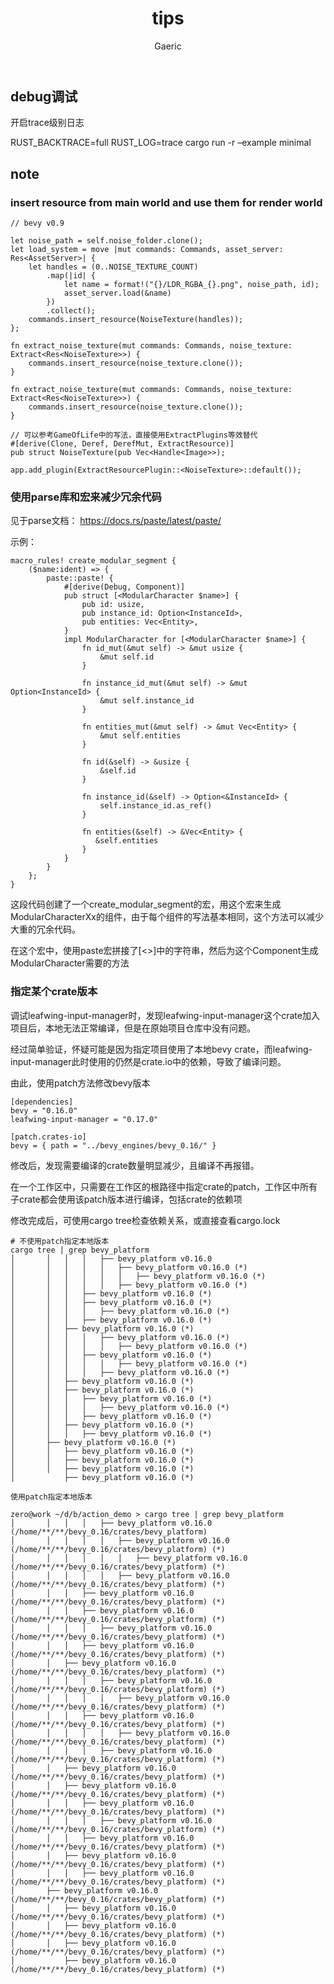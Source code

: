 #+title: tips
#+startup: content
#+author: Gaeric
#+HTML_HEAD: <link href="./worg.css" rel="stylesheet" type="text/css">
#+HTML_HEAD: <link href="/static/css/worg.css" rel="stylesheet" type="text/css">
#+OPTIONS: ^:{}
** debug调试
   开启trace级别日志

   RUST_BACKTRACE=full RUST_LOG=trace cargo run -r --example minimal
** note
*** insert resource from main world and use them for render world
    #+begin_src rust-ts
      // bevy v0.9

      let noise_path = self.noise_folder.clone();
      let load_system = move |mut commands: Commands, asset_server: Res<AssetServer>| {
          let handles = (0..NOISE_TEXTURE_COUNT)
              .map(|id| {
                  let name = format!("{}/LDR_RGBA_{}.png", noise_path, id);
                  asset_server.load(&name)
              })
              .collect();
          commands.insert_resource(NoiseTexture(handles));
      };

      fn extract_noise_texture(mut commands: Commands, noise_texture: Extract<Res<NoiseTexture>>) {
          commands.insert_resource(noise_texture.clone());
      }
    #+end_src

    #+begin_src rust-ts
      fn extract_noise_texture(mut commands: Commands, noise_texture: Extract<Res<NoiseTexture>>) {
          commands.insert_resource(noise_texture.clone());
      }

      // 可以参考GameOfLife中的写法，直接使用ExtractPlugins等效替代
      #[derive(Clone, Deref, DerefMut, ExtractResource)]
      pub struct NoiseTexture(pub Vec<Handle<Image>>);

      app.add_plugin(ExtractResourcePlugin::<NoiseTexture>::default());
    #+end_src
*** 使用parse库和宏来减少冗余代码
    见于parse文档： https://docs.rs/paste/latest/paste/

    示例：
    #+begin_src rust-ts
      macro_rules! create_modular_segment {
          ($name:ident) => {
              paste::paste! {
                  #[derive(Debug, Component)]
                  pub struct [<ModularCharacter $name>] {
                      pub id: usize,
                      pub instance_id: Option<InstanceId>,
                      pub entities: Vec<Entity>,
                  }
                  impl ModularCharacter for [<ModularCharacter $name>] {
                      fn id_mut(&mut self) -> &mut usize {
                          &mut self.id
                      }

                      fn instance_id_mut(&mut self) -> &mut Option<InstanceId> {
                          &mut self.instance_id
                      }

                      fn entities_mut(&mut self) -> &mut Vec<Entity> {
                          &mut self.entities
                      }

                      fn id(&self) -> &usize {
                          &self.id
                      }

                      fn instance_id(&self) -> Option<&InstanceId> {
                          self.instance_id.as_ref()
                      }

                      fn entities(&self) -> &Vec<Entity> {
                         &self.entities
                      }
                  }
              }
          };
      }
    #+end_src

    这段代码创建了一个create_modular_segment的宏，用这个宏来生成ModularCharacterXx的组件，由于每个组件的写法基本相同，这个方法可以减少大重的冗余代码。

    在这个宏中，使用paste宏拼接了[<>]中的字符串，然后为这个Component生成ModularCharacter需要的方法
*** 指定某个crate版本
    调试leafwing-input-manager时，发现leafwing-input-manager这个crate加入项目后，本地无法正常编译，但是在原始项目仓库中没有问题。

    经过简单验证，怀疑可能是因为指定项目使用了本地bevy crate，而leafwing-input-manager此时使用的仍然是crate.io中的依赖，导致了编译问题。

    由此，使用patch方法修改bevy版本

    #+begin_example
      [dependencies]
      bevy = "0.16.0"
      leafwing-input-manager = "0.17.0"

      [patch.crates-io]
      bevy = { path = "../bevy_engines/bevy_0.16/" }
    #+end_example

    修改后，发现需要编译的crate数量明显减少，且编译不再报错。

    在一个工作区中，只需要在工作区的根路径中指定crate的patch，工作区中所有子crate都会使用该patch版本进行编译，包括crate的依赖项

    修改完成后，可使用cargo tree检查依赖关系，或直接查看cargo.lock
    #+begin_example
      # 不使用patch指定本地版本
      cargo tree | grep bevy_platform
      │       │   │   │   ├── bevy_platform v0.16.0
      │       │   │   │   │   ├── bevy_platform v0.16.0 (*)
      │       │   │   │   │   │   ├── bevy_platform v0.16.0 (*)
      │       │   │   │   │   ├── bevy_platform v0.16.0 (*)
      │       │   │   ├── bevy_platform v0.16.0 (*)
      │       │   │   ├── bevy_platform v0.16.0 (*)
      │       │   │   │   ├── bevy_platform v0.16.0 (*)
      │       │   │   ├── bevy_platform v0.16.0 (*)
      │       │   ├── bevy_platform v0.16.0 (*)
      │       │   │   │   ├── bevy_platform v0.16.0 (*)
      │       │   │   │   │   ├── bevy_platform v0.16.0 (*)
      │       │   │   ├── bevy_platform v0.16.0 (*)
      │       │   │   │   │   ├── bevy_platform v0.16.0 (*)
      │       │   │   │   ├── bevy_platform v0.16.0 (*)
      │       │   ├── bevy_platform v0.16.0 (*)
      │       │   ├── bevy_platform v0.16.0 (*)
      │       │   │   ├── bevy_platform v0.16.0 (*)
      │       │   │   │   ├── bevy_platform v0.16.0 (*)
      │       │   │   ├── bevy_platform v0.16.0 (*)
      │       │   ├── bevy_platform v0.16.0 (*)
      │       │   │   ├── bevy_platform v0.16.0 (*)
      │       ├── bevy_platform v0.16.0 (*)
      │       │   ├── bevy_platform v0.16.0 (*)
      │       │   ├── bevy_platform v0.16.0 (*)
      │       │   ├── bevy_platform v0.16.0 (*)
      │           ├── bevy_platform v0.16.0 (*)

      使用patch指定本地版本

      zero@work ~/d/b/action_demo > cargo tree | grep bevy_platform
      │       │   │   │   ├── bevy_platform v0.16.0 (/home/**/**/bevy_0.16/crates/bevy_platform)
      │       │   │   │   │   ├── bevy_platform v0.16.0 (/home/**/**/bevy_0.16/crates/bevy_platform) (*)
      │       │   │   │   │   │   ├── bevy_platform v0.16.0 (/home/**/**/bevy_0.16/crates/bevy_platform) (*)
      │       │   │   │   │   ├── bevy_platform v0.16.0 (/home/**/**/bevy_0.16/crates/bevy_platform) (*)
      │       │   │   ├── bevy_platform v0.16.0 (/home/**/**/bevy_0.16/crates/bevy_platform) (*)
      │       │   │   ├── bevy_platform v0.16.0 (/home/**/**/bevy_0.16/crates/bevy_platform) (*)
      │       │   │   │   ├── bevy_platform v0.16.0 (/home/**/**/bevy_0.16/crates/bevy_platform) (*)
      │       │   │   ├── bevy_platform v0.16.0 (/home/**/**/bevy_0.16/crates/bevy_platform) (*)
      │       │   ├── bevy_platform v0.16.0 (/home/**/**/bevy_0.16/crates/bevy_platform) (*)
      │       │   │   │   ├── bevy_platform v0.16.0 (/home/**/**/bevy_0.16/crates/bevy_platform) (*)
      │       │   │   │   │   ├── bevy_platform v0.16.0 (/home/**/**/bevy_0.16/crates/bevy_platform) (*)
      │       │   │   ├── bevy_platform v0.16.0 (/home/**/**/bevy_0.16/crates/bevy_platform) (*)
      │       │   │   │   │   ├── bevy_platform v0.16.0 (/home/**/**/bevy_0.16/crates/bevy_platform) (*)
      │       │   │   │   ├── bevy_platform v0.16.0 (/home/**/**/bevy_0.16/crates/bevy_platform) (*)
      │       │   ├── bevy_platform v0.16.0 (/home/**/**/bevy_0.16/crates/bevy_platform) (*)
      │       │   ├── bevy_platform v0.16.0 (/home/**/**/bevy_0.16/crates/bevy_platform) (*)
      │       │   │   ├── bevy_platform v0.16.0 (/home/**/**/bevy_0.16/crates/bevy_platform) (*)
      │       │   │   │   ├── bevy_platform v0.16.0 (/home/**/**/bevy_0.16/crates/bevy_platform) (*)
      │       │   │   ├── bevy_platform v0.16.0 (/home/**/**/bevy_0.16/crates/bevy_platform) (*)
      │       │   ├── bevy_platform v0.16.0 (/home/**/**/bevy_0.16/crates/bevy_platform) (*)
      │       │   │   ├── bevy_platform v0.16.0 (/home/**/**/bevy_0.16/crates/bevy_platform) (*)
      │       ├── bevy_platform v0.16.0 (/home/**/**/bevy_0.16/crates/bevy_platform) (*)
      │       │   ├── bevy_platform v0.16.0 (/home/**/**/bevy_0.16/crates/bevy_platform) (*)
      │       │   ├── bevy_platform v0.16.0 (/home/**/**/bevy_0.16/crates/bevy_platform) (*)
      │       │   ├── bevy_platform v0.16.0 (/home/**/**/bevy_0.16/crates/bevy_platform) (*)
      │           ├── bevy_platform v0.16.0 (/home/**/**/bevy_0.16/crates/bevy_platform) (*)
    #+end_example

